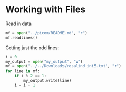 

* Working with Files

Read in data

#+begin_src python
mf = open("../picom/README.md", "r")
mf.readlines()
#+end_src

#+RESULTS:
| picom\n | =======\n | \n | **This is a development branch, bugs to be expected**\n | \n | This is forked from the original Compton because it seems to have become unmaintained.\n | \n | The current battle plan of this fork is to refactor it to make the code _possible_ to maintain, so potential contributors won't be scared away when they take a look at the code.\n | \n | We also try to fix bugs.\n | \n | You can leave your feedbacks or thoughts in the [discussion tab](https://github.com/yshui/picom/discussions).\n | \n | The original README can be found [here](README_orig.md)\n | \n | ## Call for testers\n | \n | ### `--experimental-backends`\n | \n | This flag enables the refactored/partially rewritten backends.\n | \n | Currently, new backends feature better vsync with the xrender backend and improved input lag with the glx backend (for non-NVIDIA users). The performance should be on par with the old backends.\n | \n | New backend features will only be implemented on the new backends from now on, and the old backends will eventually be phased out after the new backends stabilize.\n | \n | To test the new backends, add the `--experimental-backends` flag to the command you use to run picom. This flag is not available from the configuration file.\n | \n | To report issues with the new backends, please state explicitly you are using the new backends in your report.\n | \n | ## Rename\n | \n | ### Rationale\n | \n | Since the inception of this fork, the existence of two compton repositories has caused some number of confusions. Mainly, people will report issues of this fork to the original compton, or report issues of the original compton here. Later, when distros started packaging this fork of compton, some wanted to differentiate the newer compton from the older version. They found themselves having no choice but to invent a name for this fork. This is less than ideal since this has the potential to cause more confusions among users.\n | \n | Therefore, we decided to move this fork to a new name. Personally, I consider this more than justified since this version of compton has gone through significant changes since it was forked.\n | \n | ### The name\n | \n | The criteria for a good name were\n | \n | 0. Being short, so it's easy to remember.\n | 1. Pronounceability, again, helps memorability\n | 2. Searchability, so when people search the name, it's easy for them to find this repository.\n | \n | Of course, choosing a name is never easy, and there is no apparent way to objectively evaluate the names. Yet, we have to solve the aforementioned problems as soon as possible.\n | \n | In the end, we picked `picom` (a portmanteau of `pico` and `composite`) as our new name. This name might not be perfect, but is what we will move forward with unless there's a compelling reason not to.\n | \n | ### Migration\n | \n | Following the [deprecation process](https://github.com/yshui/picom/issues/114), migration to the new name will be broken into 3 steps:\n | \n | 1. All mentions of `compton` will be updated to `picom` in the code base. `compton` will still be installed, but only as a symlink to `picom`. When `picom` is launched via the symlink, a warning message is printed, alerting the user to migrate. Similarly, the old configuration file names and dbus interface names will still be accepted but warned.\n | 2. 3 major releases after step 1, the warning messages will be prompted to error messages and `picom` will not start when launched via the symlink.\n | 3. 3 major releases after step 2, the symlink will be removed.\n | \n | The dbus interface and service names are unchanged, so no migration needed for that.\n | \n | ## Change Log\n | \n | See [Releases](https://github.com/yshui/picom/releases)\n | \n | ## Build\n | \n | ### Dependencies\n | \n | Assuming you already have all the usual building tools installed (e.g. gcc, python, meson, ninja, etc.), you still need:\n | \n | * libx11\n | * libx11-xcb\n | * libXext\n | * xproto\n | * xcb\n | * xcb-damage\n | * xcb-xfixes\n | * xcb-shape\n | * xcb-renderutil\n | * xcb-render\n | * xcb-randr\n | * xcb-composite\n | * xcb-image\n | * xcb-present\n | * xcb-xinerama\n | * xcb-glx\n | * pixman\n | * libdbus (optional, disable with the `-Ddbus=false` meson configure flag)\n | * libconfig (optional, disable with the `-Dconfig_file=false` meson configure flag)\n | * libGL (optional, disable with the `-Dopengl=false` meson configure flag)\n | * libpcre (optional, disable with the `-Dregex=false` meson configure flag)\n | * libev\n | * uthash\n | \n | On Debian based distributions (e.g. Ubuntu), the needed packages are\n | \n | ```\n | libxext-dev libxcb1-dev libxcb-damage0-dev libxcb-xfixes0-dev libxcb-shape0-dev libxcb-render-util0-dev libxcb-render0-dev libxcb-randr0-dev libxcb-composite0-dev libxcb-image0-dev libxcb-present-dev libxcb-xinerama0-dev libxcb-glx0-dev libpixman-1-dev libdbus-1-dev libconfig-dev libgl1-mesa-dev libpcre2-dev libpcre3-dev libevdev-dev uthash-dev libev-dev libx11-xcb-dev meson\n | ```\n | \n | On Fedora, the needed packages are\n | \n | ```\n | dbus-devel gcc git libconfig-devel libdrm-devel libev-devel libX11-devel libX11-xcb libXext-devel libxcb-devel mesa-libGL-devel meson pcre-devel pixman-devel uthash-devel xcb-util-image-devel xcb-util-renderutil-devel xorg-x11-proto-devel\n | ```\n | \n | To build the documents, you need `asciidoc`\n | \n | ### To build\n | \n | ```bash\n | $ git submodule update --init --recursive\n | $ meson --buildtype=release . build\n | $ ninja -C build\n | ```\n | \n | Built binary can be found in `build/src`\n | \n | If you have libraries and/or headers installed at non-default location (e.g. under `/usr/local/`), you might need to tell meson about them, since meson doesn't look for dependencies there by default.\n | \n | You can do that by setting the `CPPFLAGS` and `LDFLAGS` environment variables when running `meson`. Like this:\n | \n | ```bash\n | $ LDFLAGS="-L/path/to/libraries" CPPFLAGS="-I/path/to/headers" meson --buildtype=release . build\n | \n | ```\n | \n | As an example, on FreeBSD, you might have to run meson with:\n | ```bash\n | $ LDFLAGS="-L/usr/local/lib" CPPFLAGS="-I/usr/local/include" meson --buildtype=release . build\n | $ ninja -C build\n | ```\n | \n | ### To install\n | \n | ``` bash\n | $ ninja -C build install\n | ```\n | \n | Default install prefix is `/usr/local`, you can change it with `meson configure -Dprefix=<path> build`\n | \n | ## How to Contribute\n | \n | ### Code\n | \n | You can look at the [Projects](https://github.com/yshui/picom/projects) page, and see if there is anything that interests you. Or you can take a look at the [Issues](https://github.com/yshui/picom/issues).\n | \n | ### Non-code\n | \n | Even if you don't want to contribute code, you can still contribute by compiling and running this branch, and report any issue you can find.\n | \n | Contributions to the documents and wiki will also be appreciated.\n | \n | ## Contributors\n | \n | See [CONTRIBUTORS](CONTRIBUTORS)\n |

Getting just the odd lines:

#+begin_src python
i = 0
my_output = open("my_output", "w")
mf = open("../../Downloads/rosalind_ini5.txt", "r")
for line in mf:
    if i % 2 == 1:
        my_output.write(line)
    i = i + 1
#+end_src

#+RESULTS:
: None

